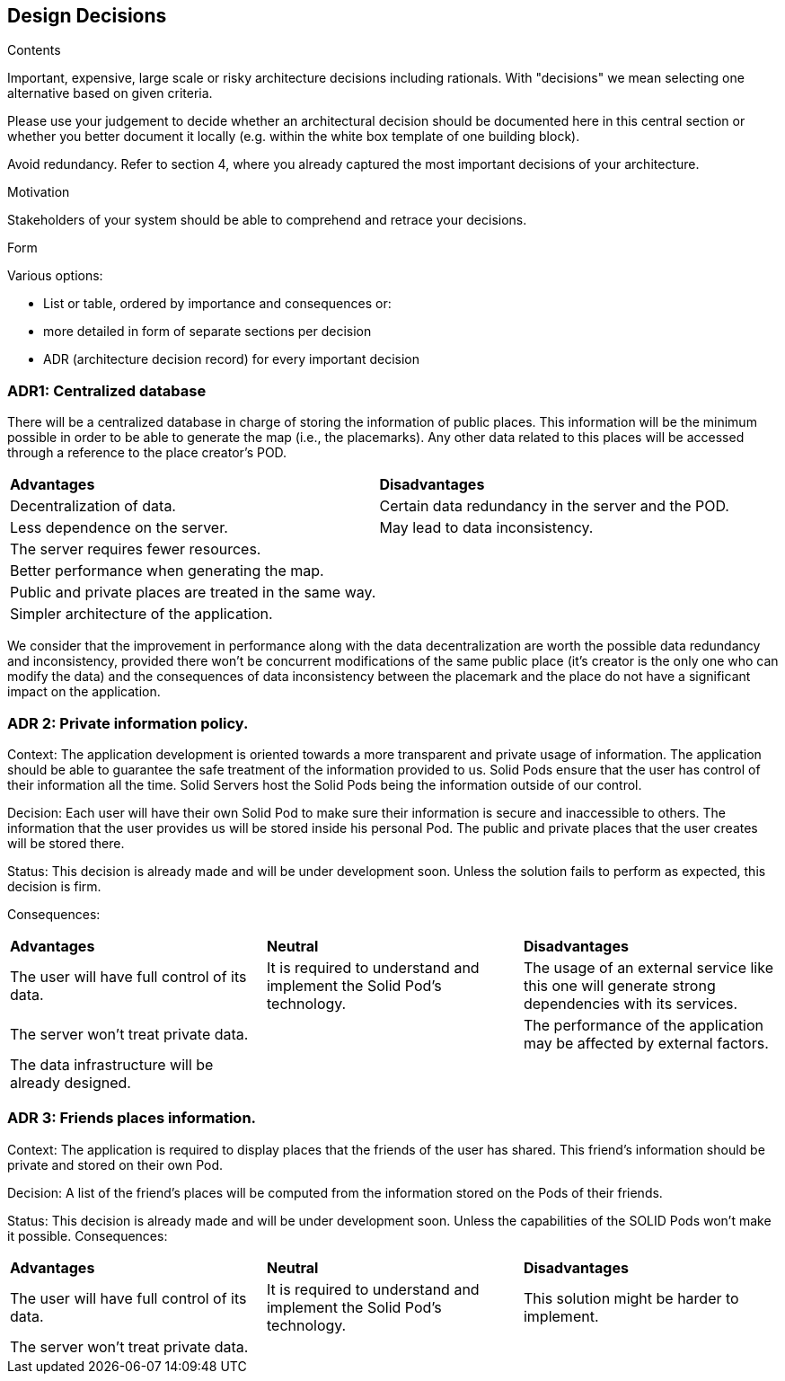 [[section-design-decisions]]
== Design Decisions


[role="arc42help"]
****
.Contents
Important, expensive, large scale or risky architecture decisions including rationals.
With "decisions" we mean selecting one alternative based on given criteria.

Please use your judgement to decide whether an architectural decision should be documented
here in this central section or whether you better document it locally
(e.g. within the white box template of one building block).

Avoid redundancy. Refer to section 4, where you already captured the most important decisions of your architecture.

.Motivation
Stakeholders of your system should be able to comprehend and retrace your decisions.

.Form
Various options:

* List or table, ordered by importance and consequences or:
* more detailed in form of separate sections per decision
* ADR (architecture decision record) for every important decision
****

=== ADR1: Centralized database
There will be a centralized database in charge of storing the information of public places. This information will be the minimum possible in order to be able to generate the map (i.e., the placemarks). Any other data related to this places will be accessed through a reference to the place creator's POD.

|===
| **Advantages** | **Disadvantages**
| Decentralization of data. | Certain data redundancy in the server and the POD.
| Less dependence on the server. | May lead to data inconsistency.
| The server requires fewer resources. |
| Better performance when generating the map. |
| Public and private places are treated in the same way. |
| Simpler architecture of the application. |
|===

We consider that the improvement in performance along with the data decentralization are worth the possible data redundancy and inconsistency, provided there won't be concurrent modifications of the same public place (it's creator is the only one who can modify the data) and the consequences of data inconsistency between the placemark and the place do not have a significant impact on the application. 

=== ADR 2: Private information policy.

Context: The application development is oriented towards a more transparent and private usage of information. The application should be able to guarantee the safe treatment of the information provided to us. Solid Pods ensure that the user has control of their information all the time. Solid Servers host the Solid Pods being the information outside of our control.

Decision: Each user will have their own Solid Pod to make sure their information is secure and inaccessible to others. The information that the user provides us will be stored inside his personal Pod. The public and private places that the user creates will be stored there.

Status: This decision is already made and will be under development soon. Unless the solution fails to perform as expected, this decision is firm.

Consequences:
|===
| **Advantages** | *Neutral*|**Disadvantages**
|The user will have full control of its data.|It is required to understand and implement the Solid Pod’s technology.|The usage of an external service like this one will generate strong dependencies with its services.
|The server won't treat private data.||The performance of the application may be affected by external factors.
|The data infrastructure will be already designed.||
|===

=== ADR 3: Friends places information.
Context: The application is required to display places that the friends of the user has shared. This friend’s information should be private and stored on their own Pod.

Decision: A list of the friend’s places will be computed from the information stored on the Pods of their friends.

Status: This decision is already made and will be under development soon. Unless the capabilities of the SOLID Pods won’t make it possible.
Consequences:
|===
| **Advantages** | *Neutral*|**Disadvantages**
|The user will have full control of its data.|It is required to understand and implement the Solid Pod’s technology.|This solution might be harder to implement.
|The server won't treat private data.||
|===
